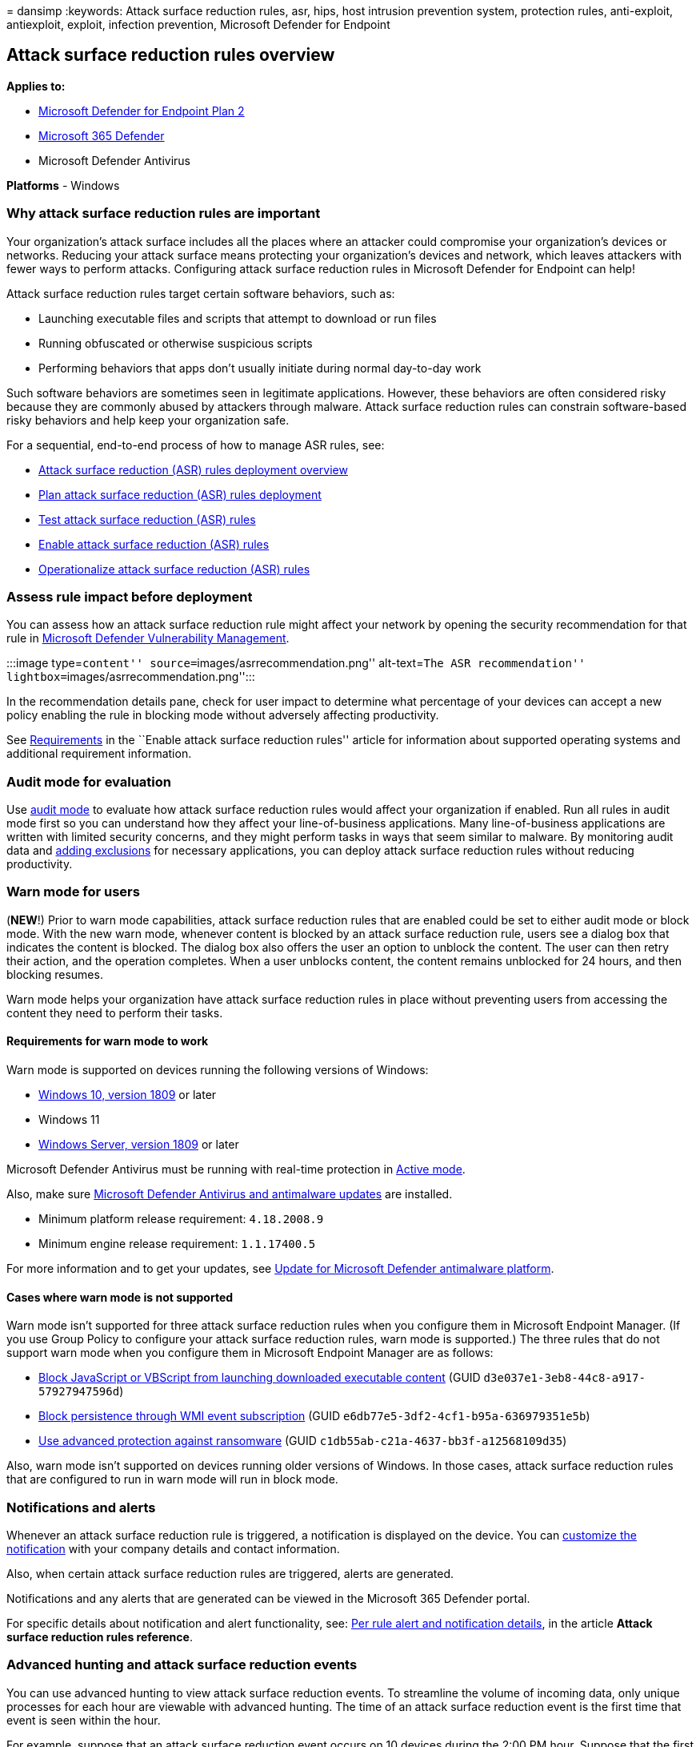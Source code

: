 = 
dansimp
:keywords: Attack surface reduction rules, asr, hips, host intrusion
prevention system, protection rules, anti-exploit, antiexploit, exploit,
infection prevention, Microsoft Defender for Endpoint

== Attack surface reduction rules overview

*Applies to:*

* https://go.microsoft.com/fwlink/?linkid=2154037[Microsoft Defender for
Endpoint Plan 2]
* https://go.microsoft.com/fwlink/?linkid=2118804[Microsoft 365
Defender]
* Microsoft Defender Antivirus

*Platforms* - Windows

=== Why attack surface reduction rules are important

Your organization’s attack surface includes all the places where an
attacker could compromise your organization’s devices or networks.
Reducing your attack surface means protecting your organization’s
devices and network, which leaves attackers with fewer ways to perform
attacks. Configuring attack surface reduction rules in Microsoft
Defender for Endpoint can help!

Attack surface reduction rules target certain software behaviors, such
as:

* Launching executable files and scripts that attempt to download or run
files
* Running obfuscated or otherwise suspicious scripts
* Performing behaviors that apps don’t usually initiate during normal
day-to-day work

Such software behaviors are sometimes seen in legitimate applications.
However, these behaviors are often considered risky because they are
commonly abused by attackers through malware. Attack surface reduction
rules can constrain software-based risky behaviors and help keep your
organization safe.

For a sequential, end-to-end process of how to manage ASR rules, see:

* link:attack-surface-reduction-rules-deployment.md[Attack surface
reduction (ASR) rules deployment overview]
* link:attack-surface-reduction-rules-deployment-plan.md[Plan attack
surface reduction (ASR) rules deployment]
* link:attack-surface-reduction-rules-deployment-test.md[Test attack
surface reduction (ASR) rules]
* link:attack-surface-reduction-rules-deployment-implement.md[Enable
attack surface reduction (ASR) rules]
* link:attack-surface-reduction-rules-deployment-operationalize.md[Operationalize
attack surface reduction (ASR) rules]

=== Assess rule impact before deployment

You can assess how an attack surface reduction rule might affect your
network by opening the security recommendation for that rule in
link:/windows/security/threat-protection/[Microsoft Defender
Vulnerability Management].

:::image type=``content'' source=``images/asrrecommendation.png''
alt-text=``The ASR recommendation''
lightbox=``images/asrrecommendation.png'':::

In the recommendation details pane, check for user impact to determine
what percentage of your devices can accept a new policy enabling the
rule in blocking mode without adversely affecting productivity.

See link:enable-attack-surface-reduction.md#requirements[Requirements]
in the ``Enable attack surface reduction rules'' article for information
about supported operating systems and additional requirement
information.

=== Audit mode for evaluation

Use link:audit-windows-defender.md[audit mode] to evaluate how attack
surface reduction rules would affect your organization if enabled. Run
all rules in audit mode first so you can understand how they affect your
line-of-business applications. Many line-of-business applications are
written with limited security concerns, and they might perform tasks in
ways that seem similar to malware. By monitoring audit data and
link:enable-attack-surface-reduction.md#exclude-files-and-folders-from-asr-rules[adding
exclusions] for necessary applications, you can deploy attack surface
reduction rules without reducing productivity.

=== Warn mode for users

(*NEW*!) Prior to warn mode capabilities, attack surface reduction rules
that are enabled could be set to either audit mode or block mode. With
the new warn mode, whenever content is blocked by an attack surface
reduction rule, users see a dialog box that indicates the content is
blocked. The dialog box also offers the user an option to unblock the
content. The user can then retry their action, and the operation
completes. When a user unblocks content, the content remains unblocked
for 24 hours, and then blocking resumes.

Warn mode helps your organization have attack surface reduction rules in
place without preventing users from accessing the content they need to
perform their tasks.

==== Requirements for warn mode to work

Warn mode is supported on devices running the following versions of
Windows:

* link:/windows/whats-new/whats-new-windows-10-version-1809[Windows 10&#44;
version 1809] or later
* Windows 11
* link:/windows-server/get-started/whats-new-in-windows-server-1809[Windows
Server&#44; version 1809] or later

Microsoft Defender Antivirus must be running with real-time protection
in
link:/windows/security/threat-protection/microsoft-defender-antivirus/microsoft-defender-antivirus-compatibility#functionality-and-features-available-in-each-state[Active
mode].

Also, make sure
link:/windows/security/threat-protection/microsoft-defender-antivirus/manage-updates-baselines-microsoft-defender-antivirus#monthly-platform-and-engine-versions[Microsoft
Defender Antivirus and antimalware updates] are installed.

* Minimum platform release requirement: `4.18.2008.9`
* Minimum engine release requirement: `1.1.17400.5`

For more information and to get your updates, see
https://support.microsoft.com/help/4052623/update-for-microsoft-defender-antimalware-platform[Update
for Microsoft Defender antimalware platform].

==== Cases where warn mode is not supported

Warn mode isn’t supported for three attack surface reduction rules when
you configure them in Microsoft Endpoint Manager. (If you use Group
Policy to configure your attack surface reduction rules, warn mode is
supported.) The three rules that do not support warn mode when you
configure them in Microsoft Endpoint Manager are as follows:

* link:attack-surface-reduction-rules-reference.md#block-javascript-or-vbscript-from-launching-downloaded-executable-content[Block
JavaScript or VBScript from launching downloaded executable content]
(GUID `d3e037e1-3eb8-44c8-a917-57927947596d`)
* link:attack-surface-reduction-rules-reference.md#block-persistence-through-wmi-event-subscription[Block
persistence through WMI event subscription] (GUID
`e6db77e5-3df2-4cf1-b95a-636979351e5b`)
* link:attack-surface-reduction-rules-reference.md#use-advanced-protection-against-ransomware[Use
advanced protection against ransomware] (GUID
`c1db55ab-c21a-4637-bb3f-a12568109d35`)

Also, warn mode isn’t supported on devices running older versions of
Windows. In those cases, attack surface reduction rules that are
configured to run in warn mode will run in block mode.

=== Notifications and alerts

Whenever an attack surface reduction rule is triggered, a notification
is displayed on the device. You can
link:attack-surface-reduction-rules-deployment-implement.md#customize-attack-surface-reduction-rules[customize
the notification] with your company details and contact information.

Also, when certain attack surface reduction rules are triggered, alerts
are generated.

Notifications and any alerts that are generated can be viewed in the
Microsoft 365 Defender portal.

For specific details about notification and alert functionality, see:
link:attack-surface-reduction-rules-reference.md#per-asr-rule-alert-and-notification-details[Per
rule alert and notification details], in the article *Attack surface
reduction rules reference*.

=== Advanced hunting and attack surface reduction events

You can use advanced hunting to view attack surface reduction events. To
streamline the volume of incoming data, only unique processes for each
hour are viewable with advanced hunting. The time of an attack surface
reduction event is the first time that event is seen within the hour.

For example, suppose that an attack surface reduction event occurs on 10
devices during the 2:00 PM hour. Suppose that the first event occurred
at 2:15, and the last at 2:45. With advanced hunting, you’ll see one
instance of that event (even though it actually occurred on 10 devices),
and its timestamp will be 2:15 PM.

For more information about advanced hunting, see
link:advanced-hunting-overview.md[Proactively hunt for threats with
advanced hunting].

=== Attack surface reduction features across Windows versions

You can set attack surface reduction rules for devices that are running
any of the following editions and versions of Windows:

* Windows 10 Pro,
link:/windows/whats-new/whats-new-windows-10-version-1709[version 1709]
or later
* Windows 10 Enterprise,
link:/windows/whats-new/whats-new-windows-10-version-1709[version 1709]
or later
* Windows Server,
link:/windows-server/get-started/whats-new-in-windows-server-1803[version
1803 (Semi-Annual Channel)] or later
* link:/windows-server/get-started-19/whats-new-19[Windows Server 2019]
* link:/windows-server/get-started/whats-new-in-windows-server-2016[Windows
Server 2016]
* link:/previous-versions/windows/it-pro/windows-server-2012-r2-and-2012/hh801901(v=ws.11)[Windows
Server 2012 R2]
+
____
[!NOTE] Windows Server 2016 and Windows Server 2012 R2 will need to be
onboarded using the instructions in
link:configure-server-endpoints.md#windows-server-2012-r2-and-windows-server-2016[Onboard
Windows servers] for this feature to work.
____

Although attack surface reduction rules don’t require a
link:/windows/deployment/deploy-enterprise-licenses[Windows E5 license],
if you have Windows E5, you get advanced management capabilities. The
advanced capabilities - available only in Windows E5 - include:

* The monitoring, analytics, and workflows available in
link:microsoft-defender-endpoint.md[Defender for Endpoint]
* The reporting and configuration capabilities in
link:/microsoft-365/security/defender/overview-security-center[Microsoft
365 Defender].

These advanced capabilities aren’t available with a Windows Professional
or Windows E3 license. However, if you do have those licenses, you can
use Event Viewer and Microsoft Defender Antivirus logs to review your
attack surface reduction rule events.

=== Review attack surface reduction events in the Microsoft 365 Defender portal

Defender for Endpoint provides detailed reporting for events and blocks
as part of alert investigation scenarios.

You can query Defender for Endpoint data in
link:microsoft-defender-endpoint.md[Microsoft 365 Defender] by using
link:/microsoft-365/security/defender/advanced-hunting-query-language[advanced
hunting].

Here is an example query:

[source,kusto]
----
DeviceEvents
| where ActionType startswith 'Asr'
----

=== Review attack surface reduction events in Windows Event Viewer

You can review the Windows event log to view events generated by attack
surface reduction rules:

[arabic]
. Download the https://aka.ms/mp7z2w[Evaluation Package] and extract the
file _cfa-events.xml_ to an easily accessible location on the device.
. Enter the words, _Event Viewer_, into the Start menu to open the
Windows Event Viewer.
. Under *Actions*, select *Import custom view…*.
. Select the file _cfa-events.xml_ from where it was extracted.
Alternatively, link:event-views.md[copy the XML directly].
. Select *OK*.

You can create a custom view that filters events to only show the
following events, all of which are related to controlled folder access:

[cols=",",options="header",]
|===
|Event ID |Description
|5007 |Event when settings are changed
|1121 |Event when rule fires in Block-mode
|1122 |Event when rule fires in Audit-mode
|===

The ``engine version'' listed for attack surface reduction events in the
event log, is generated by Defender for Endpoint, not by the operating
system. Defender for Endpoint is integrated with Windows 10 and Windows
11, so this feature works on all devices with Windows 10 or Windows 11
installed.

=== See also

* link:attack-surface-reduction-rules-deployment.md[Attack surface
reduction (ASR) rules deployment overview]
* link:attack-surface-reduction-rules-deployment-plan.md[Plan attack
surface reduction (ASR) rules deployment]
* link:attack-surface-reduction-rules-deployment-test.md[Test attack
surface reduction (ASR) rules]
* link:attack-surface-reduction-rules-deployment-implement.md[Enable
attack surface reduction (ASR) rules]
* link:attack-surface-reduction-rules-deployment-operationalize.md[Operationalize
attack surface reduction (ASR) rules]
* link:attack-surface-reduction-rules-report.md[Attack surface reduction
(ASR) rules report]
* link:defender-endpoint-antivirus-exclusions.md[Exclusions for
Microsoft Defender for Endpoint and Microsoft Defender Antivirus]

____
[!TIP] If you’re looking for Antivirus related information for other
platforms, see:

* link:mac-preferences.md[Set preferences for Microsoft Defender for
Endpoint on macOS]
* link:microsoft-defender-endpoint-mac.md[Microsoft Defender for
Endpoint on Mac]
* link:/mem/intune/protect/antivirus-microsoft-defender-settings-macos[macOS
Antivirus policy settings for Microsoft Defender Antivirus for Intune]
* link:linux-preferences.md[Set preferences for Microsoft Defender for
Endpoint on Linux]
* link:microsoft-defender-endpoint-linux.md[Microsoft Defender for
Endpoint on Linux]
* link:android-configure.md[Configure Defender for Endpoint on Android
features]
* link:ios-configure-features.md[Configure Microsoft Defender for
Endpoint on iOS features]
____
